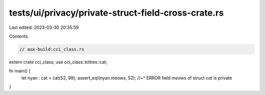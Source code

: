 tests/ui/privacy/private-struct-field-cross-crate.rs
====================================================

Last edited: 2023-03-30 20:35:59

Contents:

.. code-block:: rs

    // aux-build:cci_class.rs
extern crate cci_class;
use cci_class::kitties::cat;

fn main() {
  let nyan : cat = cat(52, 99);
  assert_eq!(nyan.meows, 52);
  //~^ ERROR field `meows` of struct `cat` is private
}


